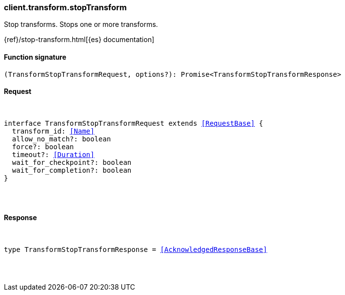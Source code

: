 [[reference-transform-stop_transform]]

////////
===========================================================================================================================
||                                                                                                                       ||
||                                                                                                                       ||
||                                                                                                                       ||
||        ██████╗ ███████╗ █████╗ ██████╗ ███╗   ███╗███████╗                                                            ||
||        ██╔══██╗██╔════╝██╔══██╗██╔══██╗████╗ ████║██╔════╝                                                            ||
||        ██████╔╝█████╗  ███████║██║  ██║██╔████╔██║█████╗                                                              ||
||        ██╔══██╗██╔══╝  ██╔══██║██║  ██║██║╚██╔╝██║██╔══╝                                                              ||
||        ██║  ██║███████╗██║  ██║██████╔╝██║ ╚═╝ ██║███████╗                                                            ||
||        ╚═╝  ╚═╝╚══════╝╚═╝  ╚═╝╚═════╝ ╚═╝     ╚═╝╚══════╝                                                            ||
||                                                                                                                       ||
||                                                                                                                       ||
||    This file is autogenerated, DO NOT send pull requests that changes this file directly.                             ||
||    You should update the script that does the generation, which can be found in:                                      ||
||    https://github.com/elastic/elastic-client-generator-js                                                             ||
||                                                                                                                       ||
||    You can run the script with the following command:                                                                 ||
||       npm run elasticsearch -- --version <version>                                                                    ||
||                                                                                                                       ||
||                                                                                                                       ||
||                                                                                                                       ||
===========================================================================================================================
////////

[discrete]
[[client.transform.stopTransform]]
=== client.transform.stopTransform

Stop transforms. Stops one or more transforms.

{ref}/stop-transform.html[{es} documentation]

[discrete]
==== Function signature

[source,ts]
----
(TransformStopTransformRequest, options?): Promise<TransformStopTransformResponse>
----

[discrete]
==== Request

[pass]
++++
<pre>
++++
interface TransformStopTransformRequest extends <<RequestBase>> {
  transform_id: <<Name>>
  allow_no_match?: boolean
  force?: boolean
  timeout?: <<Duration>>
  wait_for_checkpoint?: boolean
  wait_for_completion?: boolean
}

[pass]
++++
</pre>
++++
[discrete]
==== Response

[pass]
++++
<pre>
++++
type TransformStopTransformResponse = <<AcknowledgedResponseBase>>

[pass]
++++
</pre>
++++
